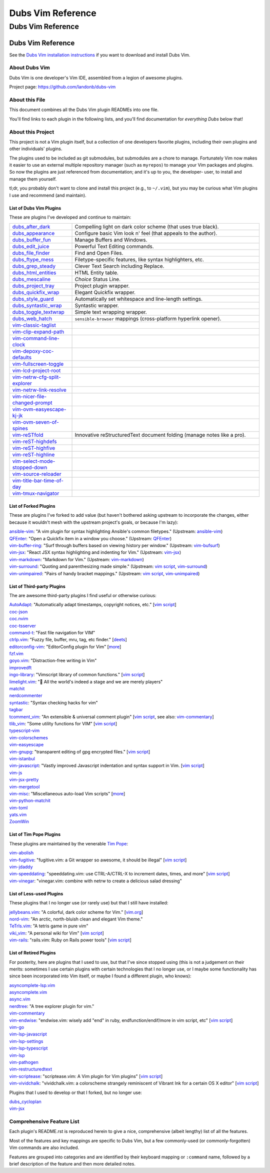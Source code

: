 @@@@@@@@@@@@@@@@@@
Dubs Vim Reference
@@@@@@@@@@@@@@@@@@

##################
Dubs Vim Reference
##################

Dubs Vim Reference
==================

See the
`Dubs Vim installation instructions <README.rst#Installation>`__
if you want to download and install Dubs Vim.

About Dubs Vim
--------------

Dubs Vim is one developer's Vim IDE, assembled from a legion of awesome plugins.

Project page: https://github.com/landonb/dubs-vim

About this File
---------------

This document combines all the Dubs Vim plugin READMEs into one file.

You'll find links to each plugin in the following lists,
and you'll find documentation for *everything Dubs* below that!

About this Project
------------------

This project is not a Vim plugin itself, but a collection of
one developers favorite plugins, including their own plugins
and other individuals' plugins.

The plugins used to be included as git submodules, but submodules
are a chore to manage. Fortunately Vim now makes it easier to use
an external multiple repository manager (such as ``myrepos``) to
manage your Vim packages and plugins. So now the plugins are just
referenced from documentation; and it's up to you, the developer-
user, to install and manage them yourself.

tl;dr, you probably don't want to clone and install this project
(e.g., to ``~/.vim``), but you may be curious what Vim plugins I
use and recommend (and maintain).

List of Dubs Vim Plugins
^^^^^^^^^^^^^^^^^^^^^^^^

.. To generate the list of your plugs, copy-and-paste reST-ready:
    cd ~/.vim/pack && tree -d -L 3 -f | \
      grep -e '│       ├──' \
           -e '│       └──' \
           -e '│   │   ├──' \
           -e '│   │   └──' \
           -e '    │   ├──' \
           -e '    │   └──' \
           -e '        └──' \
      | sed s'#[^.]\+\./\(.*\)#\1#' \
      | sed s'#\([^/]\+\)/\([^/]\+\)/\([^/]\+\)#\2: \3: \`\3 <https://github.com/\1/\3>\`__#' \
      | sort \
      | less
.. Using a `| wc -l` instead of `less` and I see: 96 plugins.

These are plugins I've developed and continue to maintain:

.. table::
  :widths: 25 75

  ============================================================================================  ==============================================================================================================
  `dubs_after_dark <https://github.com/landonb/dubs_after_dark>`__                              Compelling light on dark color scheme (that uses true black).
  --------------------------------------------------------------------------------------------  --------------------------------------------------------------------------------------------------------------
  `dubs_appearance <https://github.com/landonb/dubs_appearance>`__                              Configure basic Vim look n' feel (that appeals to the author).
  --------------------------------------------------------------------------------------------  --------------------------------------------------------------------------------------------------------------
  `dubs_buffer_fun <https://github.com/landonb/dubs_buffer_fun>`__                              Manage Buffers and Windows.
  --------------------------------------------------------------------------------------------  --------------------------------------------------------------------------------------------------------------
  `dubs_edit_juice <https://github.com/landonb/dubs_edit_juice>`__                              Powerful Text Editing commands.
  --------------------------------------------------------------------------------------------  --------------------------------------------------------------------------------------------------------------
  `dubs_file_finder <https://github.com/landonb/dubs_file_finder>`__                            Find and Open Files.
  --------------------------------------------------------------------------------------------  --------------------------------------------------------------------------------------------------------------
  `dubs_ftype_mess <https://github.com/landonb/dubs_ftype_mess>`__                              Filetype-specific features, like syntax highlighters, etc.
  --------------------------------------------------------------------------------------------  --------------------------------------------------------------------------------------------------------------
  `dubs_grep_steady <https://github.com/landonb/dubs_grep_steady>`__                            Clever Text Search including Replace.
  --------------------------------------------------------------------------------------------  --------------------------------------------------------------------------------------------------------------
  `dubs_html_entities <https://github.com/landonb/dubs_html_entities>`__                        HTML Entity table.
  --------------------------------------------------------------------------------------------  --------------------------------------------------------------------------------------------------------------
  `dubs_mescaline <https://github.com/landonb/dubs_mescaline>`__                                *Choice* Status Line.
  --------------------------------------------------------------------------------------------  --------------------------------------------------------------------------------------------------------------
  `dubs_project_tray <https://github.com/landonb/dubs_project_tray>`__                          Project plugin wrapper.
  --------------------------------------------------------------------------------------------  --------------------------------------------------------------------------------------------------------------
  `dubs_quickfix_wrap <https://github.com/landonb/dubs_quickfix_wrap>`__                        Elegant Quickfix wrapper.
  --------------------------------------------------------------------------------------------  --------------------------------------------------------------------------------------------------------------
  `dubs_style_guard <https://github.com/landonb/dubs_style_guard>`__                            Automatically set whitespace and line-length settings.
  --------------------------------------------------------------------------------------------  --------------------------------------------------------------------------------------------------------------
  `dubs_syntastic_wrap <https://github.com/landonb/dubs_syntastic_wrap>`__                      Syntastic wrapper.
  --------------------------------------------------------------------------------------------  --------------------------------------------------------------------------------------------------------------
  `dubs_toggle_textwrap <https://github.com/landonb/dubs_toggle_textwrap>`__                    Simple text wrapping wrapper.
  --------------------------------------------------------------------------------------------  --------------------------------------------------------------------------------------------------------------
  `dubs_web_hatch <https://github.com/landonb/dubs_web_hatch>`__                                ``sensible-browser`` mappings (cross-platform hyperlink opener).
  --------------------------------------------------------------------------------------------  --------------------------------------------------------------------------------------------------------------
  `vim-classic-taglist <https://github.com/landonb/vim-classic-taglist>`__
  --------------------------------------------------------------------------------------------  --------------------------------------------------------------------------------------------------------------
  `vim-clip-expand-path <https://github.com/DepoXy/vim-clip-expand-path#🐼>`__
  --------------------------------------------------------------------------------------------  --------------------------------------------------------------------------------------------------------------
  `vim-command-line-clock <https://github.com/landonb/vim-command-line-clock>`__
  --------------------------------------------------------------------------------------------  --------------------------------------------------------------------------------------------------------------
  `vim-depoxy-coc-defaults <https://github.com/DepoXy/vim-depoxy-coc-defaults#🥥>`__
  --------------------------------------------------------------------------------------------  --------------------------------------------------------------------------------------------------------------
  `vim-fullscreen-toggle <https://github.com/DepoXy/vim-fullscreen-toggle#💯>`__
  --------------------------------------------------------------------------------------------  --------------------------------------------------------------------------------------------------------------
  `vim-lcd-project-root <https://github.com/landonb/vim-lcd-project-root>`__
  --------------------------------------------------------------------------------------------  --------------------------------------------------------------------------------------------------------------
  `vim-netrw-cfg-split-explorer <https://github.com/landonb/vim-netrw-cfg-split-explorer>`__
  --------------------------------------------------------------------------------------------  --------------------------------------------------------------------------------------------------------------
  `vim-netrw-link-resolve <https://github.com/landonb/vim-netrw-link-resolve>`__
  --------------------------------------------------------------------------------------------  --------------------------------------------------------------------------------------------------------------
  `vim-nicer-file-changed-prompt <https://github.com/landonb/vim-nicer-file-changed-prompt>`__
  --------------------------------------------------------------------------------------------  --------------------------------------------------------------------------------------------------------------
  `vim-ovm-easyescape-kj-jk <https://github.com/landonb/vim-ovm-easyescape-kj-jk>`__
  --------------------------------------------------------------------------------------------  --------------------------------------------------------------------------------------------------------------
  `vim-ovm-seven-of-spines <https://github.com/landonb/vim-ovm-seven-of-spines>`__
  --------------------------------------------------------------------------------------------  --------------------------------------------------------------------------------------------------------------
  `vim-reSTfold <https://github.com/landonb/vim-reSTfold>`__                                    Innovative reStructuredText document folding (manage notes like a pro).
  --------------------------------------------------------------------------------------------  --------------------------------------------------------------------------------------------------------------
  `vim-reST-highdefs <https://github.com/landonb/vim-reST-highdefs>`__
  --------------------------------------------------------------------------------------------  --------------------------------------------------------------------------------------------------------------
  `vim-reST-highfive <https://github.com/landonb/vim-reST-highfive>`__
  --------------------------------------------------------------------------------------------  --------------------------------------------------------------------------------------------------------------
  `vim-reST-highline <https://github.com/landonb/vim-reST-highline>`__
  --------------------------------------------------------------------------------------------  --------------------------------------------------------------------------------------------------------------
  `vim-select-mode-stopped-down <https://github.com/landonb/vim-select-mode-stopped-down>`__
  --------------------------------------------------------------------------------------------  --------------------------------------------------------------------------------------------------------------
  `vim-source-reloader <https://github.com/landonb/vim-source-reloader>`__
  --------------------------------------------------------------------------------------------  --------------------------------------------------------------------------------------------------------------
  `vim-title-bar-time-of-day <https://github.com/landonb/vim-title-bar-time-of-day>`__
  --------------------------------------------------------------------------------------------  --------------------------------------------------------------------------------------------------------------
  `vim-tmux-navigator <https://github.com/landonb/vim-tmux-navigator>`__
  ============================================================================================  ==============================================================================================================

.. AWAIT/2022-09-21: Add DepoXy/waffle-batter-vim, once published: https://github.com/wafflbattr/waffle-batter-vim
.. SKIPD/2022-09-21: DepoXy/vim-trap is private, but worth calling out: https://github.com/YOU/vim-trap

List of Forked Plugins
^^^^^^^^^^^^^^^^^^^^^^

These are plugins I've forked to add value (but haven't bothered asking
upstream to incorporate the changes, either because it wouldn't mesh
with the upstream project's goals, or because I'm lazy):

| `ansible-vim <https://github.com/landonb/ansible-vim>`__:
    "A vim plugin for syntax highlighting Ansible's common filetypes."
      (Upstream: `ansible-vim <https://github.com/pearofducks/ansible-vim>`__)
| `QFEnter <https://github.com/landonb/QFEnter>`__:
    "Open a Quickfix item in a window you choose."
      (Upstream: `QFEnter <https://github.com/yssl/QFEnter>`__)
| `vim-buffer-ring <https://github.com/landonb/vim-buffer-ring>`__:
    "Surf through buffers based on viewing history per window."
      (Upstream: `vim-bufsurf <https://github.com/ton/vim-bufsurf>`__)
| `vim-jsx <https://github.com/landonb/vim-jsx>`__:
    "React JSX syntax highlighting and indenting for Vim."
      (Upstream: `vim-jsx <https://github.com/mxw/vim-jsx>`__)
| `vim-markdown <https://github.com/landonb/vim-markdown>`__:
    "Markdown for Vim."
      (Upstream: `vim-markdown <https://github.com/gabrielelana/vim-markdown>`__)
| `vim-surround <https://github.com/landonb/vim-surround>`__:
    "Quoting and parenthesizing made simple."
      (Upstream: `vim script <http://www.vim.org/scripts/script.php?script_id=1697>`__,
                 `vim-surround <https://github.com/tpope/vim-surround>`__)
| `vim-unimpaired <https://github.com/landonb/vim-unimpaired>`__:
    "Pairs of handy bracket mappings."
      (Upstream: `vim script <http://www.vim.org/scripts/script.php?script_id=1590>`__,
                 `vim-unimpaired <https://github.com/tpope/vim-unimpaired>`__)

List of Third-party Plugins
^^^^^^^^^^^^^^^^^^^^^^^^^^^

The are awesome third-party plugins I find useful or otherwise curious:

| `AutoAdapt <https://github.com/vim-scripts/AutoAdapt>`__:
    "Automatically adapt timestamps, copyright notices, etc."
      [`vim script <http://www.vim.org/scripts/script.php?script_id=4654>`__]
| `coc-json <https://github.com/neoclide/coc-json>`__
| `coc.nvim <https://github.com/neoclide/coc.nvim>`__
| `coc-tsserver <https://github.com/neoclide/coc-tsserver>`__
| `command-t <https://github.com/wincent/command-t>`__:
    "Fast file navigation for VIM"
| `ctrlp.vim <https://github.com/kien/ctrlp.vim>`__:
    "Fuzzy file, buffer, mru, tag, etc finder."
      [`deets <https://kien.github.io/ctrlp.vim/>`__]
| `editorconfig-vim <https://github.com/editorconfig/editorconfig-vim>`__:
    "EditorConfig plugin for Vim"
      [`more <http://editorconfig.org/>`__]
| `fzf.vim <https://github.com/junegunn/fzf.vim>`__
| `goyo.vim <https://github.com/junegunn/goyo.vim>`__:
    "Distraction-free writing in Vim"
| `improvedft <https://github.com/chrisbra/improvedft>`__
| `ingo-library <https://github.com/vim-scripts/ingo-library>`__:
    "Vimscript library of common functions."
      [`vim script <http://www.vim.org/scripts/script.php?script_id=4433>`__]
| `limelight.vim <https://github.com/junegunn/limelight.vim>`__:
    "|flashlight| All the world's indeed a stage and we are merely players"
| `matchit <https://github.com/chrisbra/matchit>`__
| `nerdcommenter <https://github.com/preservim/nerdcommenter>`__
| `syntastic <https://github.com/scrooloose/syntastic>`__:
    "Syntax checking hacks for vim"
| `tagbar <https://github.com/majutsushi/tagbar>`__
| `tcomment_vim <https://github.com/tomtom/tcomment_vim>`__:
    "An extensible & universal comment plugin"
      [`vim script <http://www.vim.org/scripts/script.php?script_id=1173>`__,
       see also: `vim-commentary <https://github.com/tpope/vim-commentary>`__]
| `tlib_vim <https://github.com/tomtom/tlib_vim>`__:
    "Some utility functions for VIM"
      [`vim script <http://www.vim.org/scripts/script.php?script_id=1863>`__]
| `typescript-vim <https://github.com/leafgarland/typescript-vim>`__
| `vim-colorschemes <https://github.com/flazz/vim-colorschemes>`__
| `vim-easyescape <https://github.com/zhou13/vim-easyescape>`__
| `vim-gnupg <https://github.com/jamessan/vim-gnupg>`__:
    "transparent editing of gpg encrypted files."
  [`vim script <http://www.vim.org/scripts/script.php?script_id=3645>`__]
| `vim-istanbul <https://github.com/juanpabloaj/vim-istanbul>`__
| `vim-javascript <https://github.com/pangloss/vim-javascript>`__:
    "Vastly improved Javascript indentation and syntax support in Vim.
      [`vim script <http://www.vim.org/scripts/script.php?script_id=4452>`__]
| `vim-js <https://github.com/yuezk/vim-js>`__
| `vim-jsx-pretty <https://github.com/MaxMEllon/vim-jsx-pretty>`__
| `vim-mergetool <https://github.com/samoshkin/vim-mergetool>`__
| `vim-misc <https://github.com/xolox/vim-misc>`__:
    "Miscellaneous auto-load Vim scripts"
      [`more <https://peterodding.com/code/vim/misc/>`__]
| `vim-python-matchit <https://github.com/voithos/vim-python-matchit>`__
| `vim-toml <https://github.com/cespare/vim-toml>`__
| `yats.vim <https://github.com/HerringtonDarkholme/yats.vim>`__
| `ZoomWin <https://github.com/vim-scripts/ZoomWin>`__

.. |flashlight| unicode:: 0x1F526 .. flashlight

List of Tim Pope Plugins
^^^^^^^^^^^^^^^^^^^^^^^^

These plugins are maintained by the venerable `Tim Pope <https://github.com/tpope>`__:

| `vim-abolish <https://github.com/tpope/vim-abolish>`__
| `vim-fugitive <https://github.com/tpope/vim-fugitive>`__:
    "fugitive.vim: a Git wrapper so awesome, it should be illegal"
  [`vim script <http://www.vim.org/scripts/script.php?script_id=2975>`__]
| `vim-jdaddy <https://github.com/tpope/vim-jdaddy>`__
| `vim-speeddating <https://github.com/tpope/vim-speeddating>`__:
    "speeddating.vim: use CTRL-A/CTRL-X to increment dates, times, and more"
      [`vim script <http://www.vim.org/scripts/script.php?script_id=2120>`__]
| `vim-vinegar <https://github.com/tpope/vim-vinegar>`__:
    "vinegar.vim: combine with netrw to create a delicious salad dressing"

List of Less-used Plugins
^^^^^^^^^^^^^^^^^^^^^^^^^

These plugins that I no longer use (or rarely use) but that I still have installed:

| `jellybeans.vim <https://github.com/nanotech/jellybeans.vim>`__:
    "A colorful, dark color scheme for Vim."
      [`vim.org <http://www.vim.org/scripts/script.php?script_id=2555>`__]
| `nord-vim <https://github.com/arcticicestudio/nord-vim>`__:
    "An arctic, north-bluish clean and elegant Vim theme."
| `TeTrIs.vim <https://github.com/vim-scripts/TeTrIs.vim>`__:
    "A tetris game in pure vim"
| `viki_vim <https://github.com/tomtom/viki_vim>`__:
    "A personal wiki for Vim"
      [`vim script <http://www.vim.org/scripts/script.php?script_id=861>`__]
| `vim-rails <https://github.com/tpope/vim-rails>`__:
    "rails.vim: Ruby on Rails power tools"
      [`vim script <http://www.vim.org/scripts/script.php?script_id=1567>`__]

List of Retired Plugins
^^^^^^^^^^^^^^^^^^^^^^^

For posterity, here are plugins that I used to use, but that I've since stopped using
(this is not a judgement on their merits: sometimes I use certain plugins with certain
technologies that I no longer use, or I maybe some functionality has since been 
incorporated into Vim itself, or maybe I found a different plugin, who knows):

| `asyncomplete-lsp.vim <https://github.com/prabirshrestha/asyncomplete-lsp.vim>`__
| `asyncomplete.vim <https://github.com/prabirshrestha/asyncomplete.vim>`__
| `async.vim <https://github.com/prabirshrestha/async.vim>`__
| `nerdtree <https://github.com/scrooloose/nerdtree>`__:
    "A tree explorer plugin for vim."
| `vim-commentary <https://github.com/tpope/vim-commentary>`__
| `vim-endwise <https://github.com/tpope/vim-endwise>`__:
    "endwise.vim: wisely add "end" in ruby, endfunction/endif/more in vim script, etc"
  [`vim script <http://www.vim.org/scripts/script.php?script_id=2386>`__]
| `vim-go <https://github.com/editorconfig/vim-go>`__
| `vim-lsp-javascript <https://github.com/ryanolsonx/vim-lsp-javascript>`__
| `vim-lsp-settings <https://github.com/mattn/vim-lsp-settings>`__
| `vim-lsp-typescript <https://github.com/ryanolsonx/vim-lsp-typescript>`__
| `vim-lsp <https://github.com/prabirshrestha/vim-lsp>`__
| `vim-pathogen <https://github.com/tpope/vim-pathogen>`__
| `vim-restructuredtext <https://github.com/marshallward/vim-restructuredtext>`__
| `vim-scriptease <https://github.com/tpope/vim-scriptease>`__:
    "scriptease.vim: A Vim plugin for Vim plugins"
      [`vim script <http://www.vim.org/scripts/script.php?script_id=4394>`__]
| `vim-vividchalk <https://github.com/tpope/vim-vividchalk>`__:
    "vividchalk.vim: a colorscheme strangely reminiscent of Vibrant Ink for a certain OS X editor"
      [`vim script <http://www.vim.org/scripts/script.php?script_id=1891>`__]

Plugins that I used to develop or that I forked, but no longer use:

| `dubs_cycloplan <https://github.com/landonb/dubs_cycloplan>`__
| `vim-jsx <https://github.com/landonb/vim-jsx>`__

Comprehensive Feature List
--------------------------

Each plugin's README.rst is reproduced herein to give a nice,
comprehensive (albeit lengthy) list of all the features.

Most of the features and key mappings are specific to Dubs Vim,
but a few commonly-used (or commonly-forgotten) Vim commands are
also included.

Features are grouped into categories and are identified by
their keyboard mapping or ``:command`` name, followed by a
brief description of the feature and then more detailed notes.

.. NOTE: For security reasons, the include directive does not
..       work on GitHub. E.g., we cannot simply
..
..        .. include:: https://github.com/landonb/dubs_after_dark/README.rst
..        .. include:: ...
..
..       so instead we'll assemble this file from a script, readme-using.make.sh,
..       which appends all the package docs to this file.

